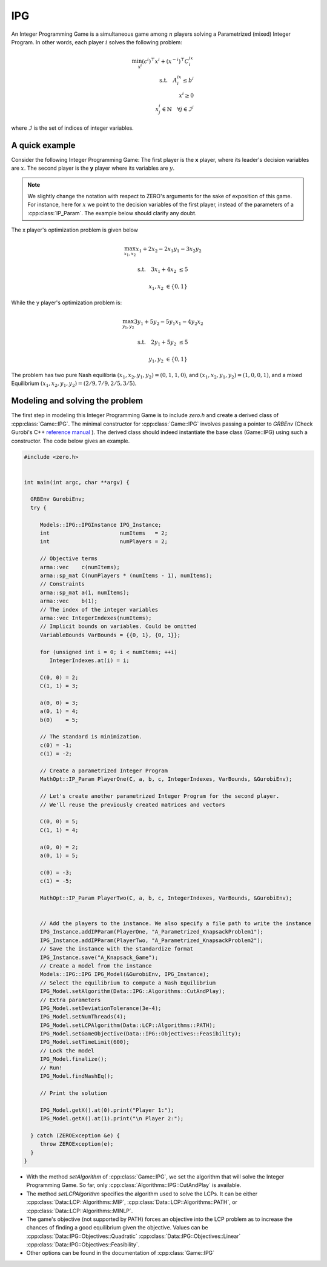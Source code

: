 IPG
***************
An Integer Programming Game is a simultaneous game among  :math:`n` players solving a Parametrized (mixed) Integer Program.
In other words, each player :math:`i` solves the following problem:

.. math::

    \min_{x^i} (c^i) ^\top x^i + (x^{-i})^\top C^ix^i \\
    \text{s.t.} \quad A^ix^i\le b^i \\
    \quad \quad x^i \ge 0 \\
    \quad \quad  x^i_j \in \mathbb{N} \quad  \forall j \in \mathcal{I}^i

where :math:`\mathcal{I}` is the set of indices of integer variables.

====================================
A quick example
====================================

Consider the following Integer Programming Game: The first player is the **x** player, where its
leader's decision variables are :math:`x`. The second player is the **y** player where its variables are :math:`y`.

.. note::
    We slightly change the notation with respect to ZERO's arguments for the sake of exposition of this game.
    For instance, here for :math:`x` we point to the decision variables of the first player, instead of the parameters of a  :cpp:class:`IP_Param`.
    The example below should clarify any doubt.

.. image:: IPG.png
  :width: 500
  :alt: The Integer Programming Game for this example is a Knapsack Game.


The x player's optimization problem is given below

.. math::

 \max_{x_1, x_2} x_1 + 2x_2 - 2x_1y_1 -3x_2y_2

 \text{s.t.} \quad   3x_1+4x_2 &\le 5

 \quad \quad  x_1, x_2 &\in \{0,1\}


While the y player's optimization problem is:

.. math::

 \max_{y_1, y_2} 3y_1 + 5y_2 - 5y_1x_1 -4y_2x_2

 \text{s.t.} \quad   2y_1+5y_2 &\le 5

 \quad \quad  y_1, y_2 &\in \{0,1\}


The problem has two pure Nash equilibria
:math:`(x_1, x_2, y_1, y_2) = (0, 1, 1, 0)`, and :math:`(x_1, x_2, y_1, y_2) = (1, 0, 0, 1)`, and a mixed Equilibrium :math:`(x_1, x_2, y_1, y_2) = (2/9, 7/9, 2/5, 3/5)`.


====================================
Modeling and solving the problem
====================================
The first step in modeling this Integer Programming Game is to include `zero.h` and create a derived class of :cpp:class:`Game::IPG`. The minimal constructor for :cpp:class:`Game::IPG` involves passing a pointer to `GRBEnv` (Check Gurobi's C++ `reference manual <https://www.gurobi.com/documentation/8.1/refman/cpp_api_overview.html>`_
). The derived class should indeed instantiate the base class (Game::IPG) using such a constructor. The code below gives an example.


.. code-block:: c

    #include <zero.h>


    int main(int argc, char **argv) {

      GRBEnv GurobiEnv;
      try {

         Models::IPG::IPGInstance IPG_Instance;
         int                      numItems   = 2;
         int                      numPlayers = 2;

         // Objective terms
         arma::vec    c(numItems);
         arma::sp_mat C(numPlayers * (numItems - 1), numItems);
         // Constraints
         arma::sp_mat a(1, numItems);
         arma::vec    b(1);
         // The index of the integer variables
         arma::vec IntegerIndexes(numItems);
         // Implicit bounds on variables. Could be omitted
         VariableBounds VarBounds = {{0, 1}, {0, 1}};

         for (unsigned int i = 0; i < numItems; ++i)
            IntegerIndexes.at(i) = i;

         C(0, 0) = 2;
         C(1, 1) = 3;

         a(0, 0) = 3;
         a(0, 1) = 4;
         b(0)    = 5;

         // The standard is minimization.
         c(0) = -1;
         c(1) = -2;

         // Create a parametrized Integer Program
         MathOpt::IP_Param PlayerOne(C, a, b, c, IntegerIndexes, VarBounds, &GurobiEnv);

         // Let's create another parametrized Integer Program for the second player.
         // We'll reuse the previously created matrices and vectors

         C(0, 0) = 5;
         C(1, 1) = 4;

         a(0, 0) = 2;
         a(0, 1) = 5;

         c(0) = -3;
         c(1) = -5;

         MathOpt::IP_Param PlayerTwo(C, a, b, c, IntegerIndexes, VarBounds, &GurobiEnv);


         // Add the players to the instance. We also specify a file path to write the instance
         IPG_Instance.addIPParam(PlayerOne, "A_Parametrized_KnapsackProblem1");
         IPG_Instance.addIPParam(PlayerTwo, "A_Parametrized_KnapsackProblem2");
         // Save the instance with the standardize format
         IPG_Instance.save("A_Knapsack_Game");
         // Create a model from the instance
         Models::IPG::IPG IPG_Model(&GurobiEnv, IPG_Instance);
         // Select the equilibrium to compute a Nash Equilibrium
         IPG_Model.setAlgorithm(Data::IPG::Algorithms::CutAndPlay);
         // Extra parameters
         IPG_Model.setDeviationTolerance(3e-4);
         IPG_Model.setNumThreads(4);
         IPG_Model.setLCPAlgorithm(Data::LCP::Algorithms::PATH);
         IPG_Model.setGameObjective(Data::IPG::Objectives::Feasibility);
         IPG_Model.setTimeLimit(600);
         // Lock the model
         IPG_Model.finalize();
         // Run!
         IPG_Model.findNashEq();

         // Print the solution

         IPG_Model.getX().at(0).print("Player 1:");
         IPG_Model.getX().at(1).print("\n Player 2:");

      } catch (ZEROException &e) {
         throw ZEROException(e);
      }
    }

- With the method `setAlgorithm` of :cpp:class:`Game::IPG`, we set the algorithm that will solve the Integer Programming Game. So far, only :cpp:class:`Algorithms::IPG::CutAndPlay` is available.
- The method `setLCPAlgorithm` specifies the algorithm used to solve the LCPs. It can be either :cpp:class:`Data::LCP::Algorithms::MIP`, :cpp:class:`Data::LCP::Algorithms::PATH`, or :cpp:class:`Data::LCP::Algorithms::MINLP`.
- The game's objective (not supported by PATH) forces an objective into the LCP problem as to increase the chances of finding a good equilibrium given the objective. Values can be :cpp:class:`Data::IPG::Objectives::Quadratic` :cpp:class:`Data::IPG::Objectives::Linear` :cpp:class:`Data::IPG::Objectives::Feasibility`.
- Other options can be found in the documentation of :cpp:class:`Game::IPG`
